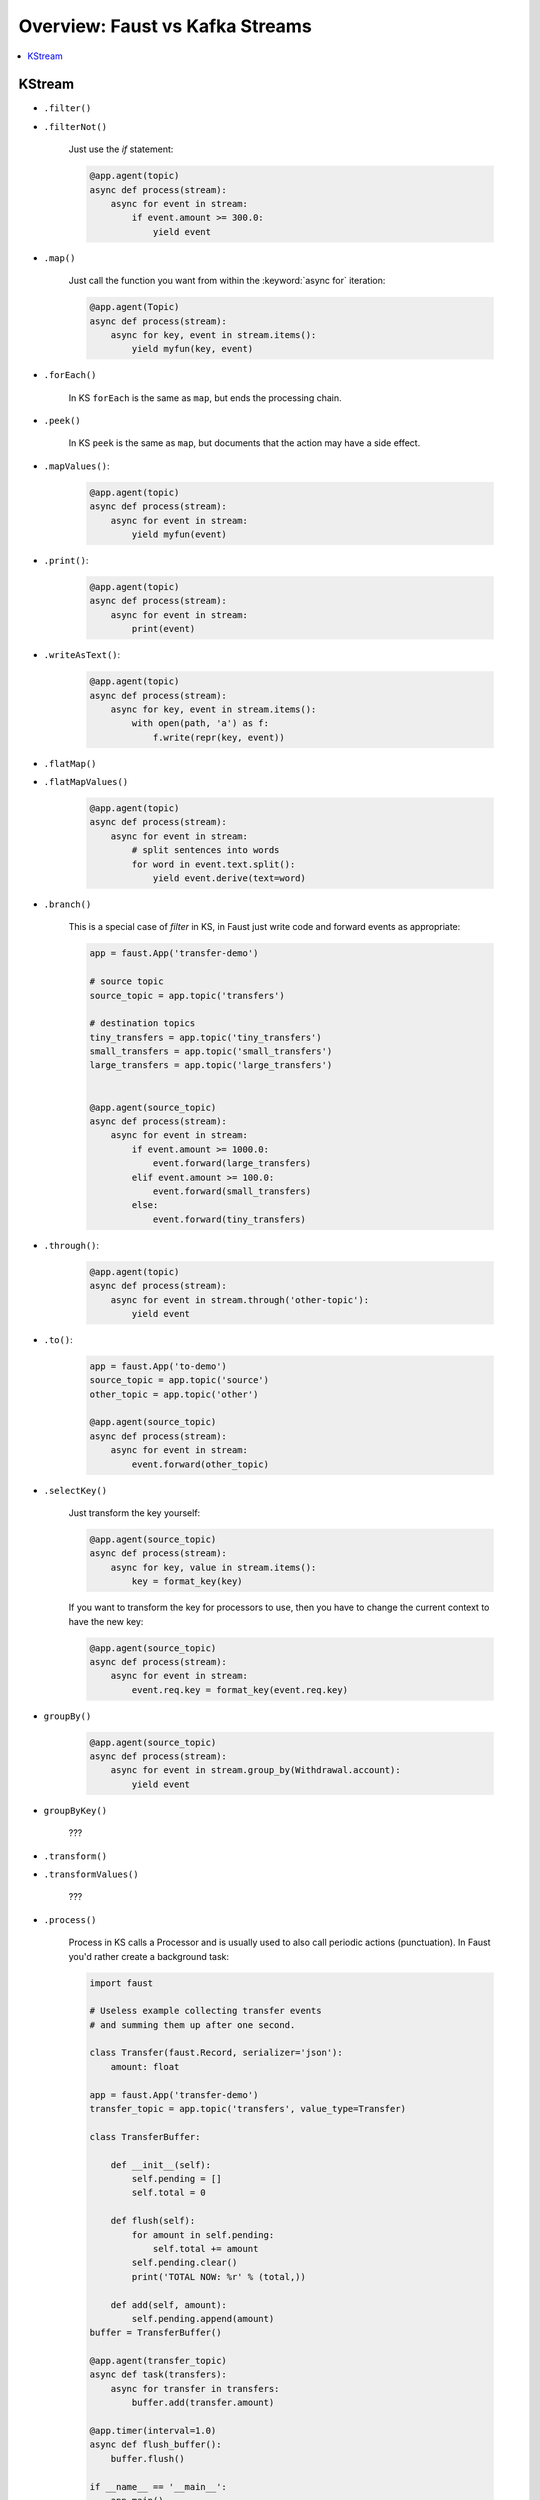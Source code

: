 .. _kafka-streams-comparison:

==================================
 Overview: Faust vs Kafka Streams
==================================

.. contents::
    :local:
    :depth: 1

KStream
=======

- ``.filter()``
- ``.filterNot()``

    Just use the `if` statement:

    .. sourcecode:: python

        @app.agent(topic)
        async def process(stream):
            async for event in stream:
                if event.amount >= 300.0:
                    yield event

- ``.map()``

    Just call the function you want from within the
    :keyword:`async for` iteration:

    .. sourcecode:: python

        @app.agent(Topic)
        async def process(stream):
            async for key, event in stream.items():
                yield myfun(key, event)

- ``.forEach()``

    In KS ``forEach`` is the same as ``map``, but ends the processing chain.

- ``.peek()``

    In KS ``peek`` is the same as ``map``, but documents that the
    action may have a side effect.

- ``.mapValues()``:

    .. sourcecode:: python


        @app.agent(topic)
        async def process(stream):
            async for event in stream:
                yield myfun(event)

- ``.print()``:

    .. sourcecode:: python

        @app.agent(topic)
        async def process(stream):
            async for event in stream:
                print(event)

- ``.writeAsText()``:

    .. sourcecode:: python

        @app.agent(topic)
        async def process(stream):
            async for key, event in stream.items():
                with open(path, 'a') as f:
                    f.write(repr(key, event))

- ``.flatMap()``
- ``.flatMapValues()``

    .. sourcecode:: python

        @app.agent(topic)
        async def process(stream):
            async for event in stream:
                # split sentences into words
                for word in event.text.split():
                    yield event.derive(text=word)

- ``.branch()``

    This is a special case of `filter` in KS, in Faust just
    write code and forward events as appropriate:

    .. sourcecode:: python

        app = faust.App('transfer-demo')

        # source topic
        source_topic = app.topic('transfers')

        # destination topics
        tiny_transfers = app.topic('tiny_transfers')
        small_transfers = app.topic('small_transfers')
        large_transfers = app.topic('large_transfers')


        @app.agent(source_topic)
        async def process(stream):
            async for event in stream:
                if event.amount >= 1000.0:
                    event.forward(large_transfers)
                elif event.amount >= 100.0:
                    event.forward(small_transfers)
                else:
                    event.forward(tiny_transfers)

- ``.through()``:

    .. sourcecode:: python

        @app.agent(topic)
        async def process(stream):
            async for event in stream.through('other-topic'):
                yield event

- ``.to()``:

    .. sourcecode:: python

        app = faust.App('to-demo')
        source_topic = app.topic('source')
        other_topic = app.topic('other')

        @app.agent(source_topic)
        async def process(stream):
            async for event in stream:
                event.forward(other_topic)

- ``.selectKey()``

    Just transform the key yourself:

    .. sourcecode:: python

        @app.agent(source_topic)
        async def process(stream):
            async for key, value in stream.items():
                key = format_key(key)

    If you want to transform the key for processors to use, then you
    have to change the current context to have the new key:

    .. sourcecode:: python

        @app.agent(source_topic)
        async def process(stream):
            async for event in stream:
                event.req.key = format_key(event.req.key)

- ``groupBy()``

    .. sourcecode:: python

        @app.agent(source_topic)
        async def process(stream):
            async for event in stream.group_by(Withdrawal.account):
                yield event

- ``groupByKey()``

    ???

- ``.transform()``
- ``.transformValues()``

    ???

- ``.process()``

    Process in KS calls a Processor and is usually used to also call periodic
    actions (punctuation).  In Faust you'd rather create a background task:

    .. sourcecode:: python

        import faust

        # Useless example collecting transfer events
        # and summing them up after one second.

        class Transfer(faust.Record, serializer='json'):
            amount: float

        app = faust.App('transfer-demo')
        transfer_topic = app.topic('transfers', value_type=Transfer)

        class TransferBuffer:

            def __init__(self):
                self.pending = []
                self.total = 0

            def flush(self):
                for amount in self.pending:
                    self.total += amount
                self.pending.clear()
                print('TOTAL NOW: %r' % (total,))

            def add(self, amount):
                self.pending.append(amount)
        buffer = TransferBuffer()

        @app.agent(transfer_topic)
        async def task(transfers):
            async for transfer in transfers:
                buffer.add(transfer.amount)

        @app.timer(interval=1.0)
        async def flush_buffer():
            buffer.flush()

        if __name__ == '__main__':
            app.main()

- ``join()``
- ``outerJoin()``
- ``leftJoin()``

    NOT IMPLEMENTED

    .. sourcecode:: python

        async for event in (s1 & s2).join()
        async for event in (s1 & s2).outer_join()
        async for event in (s1 & s2).left_join()
